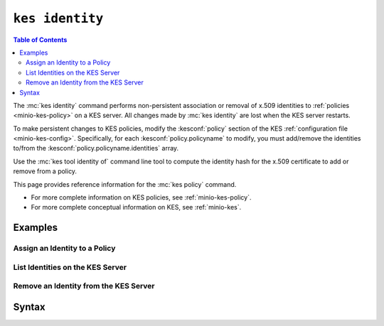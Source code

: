================
``kes identity``
================

.. default-domain:: minio

.. contents:: Table of Contents
   :local:
   :depth: 2

.. mc:: kes identity

The :mc:`kes identity` command performs non-persistent association or removal
of x.509 identities to :ref:`policies <minio-kes-policy>` on a KES server. 
All changes made by :mc:`kes identity` are lost when the KES server restarts.

To make persistent changes to KES policies, modify the 
:kesconf:`policy` section of the KES 
:ref:`configuration file <minio-kes-config>`. Specifically, for each
:kesconf:`policy.policyname` to modify, you must add/remove the 
identities to/from the :kesconf:`policy.policyname.identities` array.

Use the :mc:`kes tool identity of` command line tool to compute the
identity hash for the x.509 certificate to add or remove from a policy.

This page provides reference information for the :mc:`kes policy` command.

- For more complete information on KES policies, see
  :ref:`minio-kes-policy`.

- For more complete conceptual information on KES, see :ref:`minio-kes`.

Examples
--------

Assign an Identity to a Policy
~~~~~~~~~~~~~~~~~~~~~~~~~~~~~~

List Identities on the KES Server
~~~~~~~~~~~~~~~~~~~~~~~~~~~~~~~~~

Remove an Identity from the KES Server
~~~~~~~~~~~~~~~~~~~~~~~~~~~~~~~~~~~~~~

Syntax
------

.. mc-cmd:: assign
   :fullpath:

   Assigns a new x.509 identity to a policy on the KES server. 

   Use the :mc:`kes tool identity of` command to compute the identity hash
   for the x.509 certificate.

.. mc-cmd:: list
   :fullpath:

   Lists the x.509 identities on the KES server.

.. mc-cmd:: forget
   :fullpath:

   Removes an x.509 identity from the KES server.